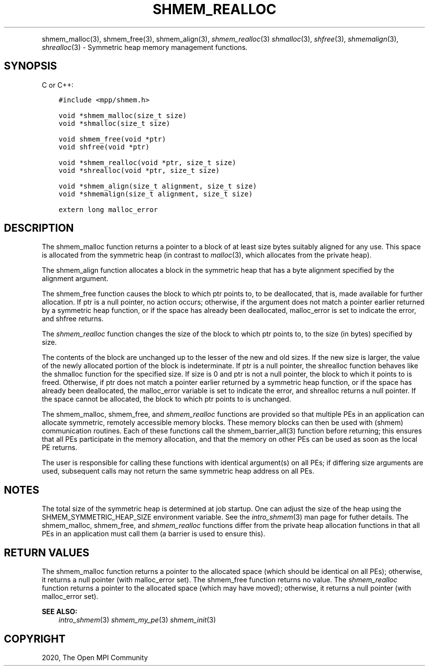 .\" Man page generated from reStructuredText.
.
.TH "SHMEM_REALLOC" "3" "Feb 20, 2022" "" "Open MPI"
.
.nr rst2man-indent-level 0
.
.de1 rstReportMargin
\\$1 \\n[an-margin]
level \\n[rst2man-indent-level]
level margin: \\n[rst2man-indent\\n[rst2man-indent-level]]
-
\\n[rst2man-indent0]
\\n[rst2man-indent1]
\\n[rst2man-indent2]
..
.de1 INDENT
.\" .rstReportMargin pre:
. RS \\$1
. nr rst2man-indent\\n[rst2man-indent-level] \\n[an-margin]
. nr rst2man-indent-level +1
.\" .rstReportMargin post:
..
.de UNINDENT
. RE
.\" indent \\n[an-margin]
.\" old: \\n[rst2man-indent\\n[rst2man-indent-level]]
.nr rst2man-indent-level -1
.\" new: \\n[rst2man-indent\\n[rst2man-indent-level]]
.in \\n[rst2man-indent\\n[rst2man-indent-level]]u
..
.INDENT 0.0
.INDENT 3.5
.UNINDENT
.UNINDENT
.sp
shmem_malloc(3), shmem_free(3), shmem_align(3),
\fI\%shmem_realloc\fP(3) \fIshmalloc\fP(3), \fIshfree\fP(3), \fIshmemalign\fP(3),
\fIshrealloc\fP(3) \- Symmetric heap memory management functions.
.SH SYNOPSIS
.sp
C or C++:
.INDENT 0.0
.INDENT 3.5
.sp
.nf
.ft C
#include <mpp/shmem.h>

void *shmem_malloc(size_t size)
void *shmalloc(size_t size)

void shmem_free(void *ptr)
void shfree(void *ptr)

void *shmem_realloc(void *ptr, size_t size)
void *shrealloc(void *ptr, size_t size)

void *shmem_align(size_t alignment, size_t size)
void *shmemalign(size_t alignment, size_t size)

extern long malloc_error
.ft P
.fi
.UNINDENT
.UNINDENT
.SH DESCRIPTION
.sp
The shmem_malloc function returns a pointer to a block of at least
size bytes suitably aligned for any use. This space is allocated from
the symmetric heap (in contrast to \fImalloc\fP(3), which allocates from
the private heap).
.sp
The shmem_align function allocates a block in the symmetric heap
that has a byte alignment specified by the alignment argument.
.sp
The shmem_free function causes the block to which ptr points to, to
be deallocated, that is, made available for further allocation. If ptr
is a null pointer, no action occurs; otherwise, if the argument does not
match a pointer earlier returned by a symmetric heap function, or if the
space has already been deallocated, malloc_error is set to indicate the
error, and shfree returns.
.sp
The \fI\%shmem_realloc\fP function changes the size of the block to which
ptr points to, to the size (in bytes) specified by size.
.sp
The contents of the block are unchanged up to the lesser of the new and
old sizes. If the new size is larger, the value of the newly allocated
portion of the block is indeterminate. If ptr is a null pointer, the
shrealloc function behaves like the shmalloc function for the specified
size. If size is 0 and ptr is not a null pointer, the block to which it
points to is freed. Otherwise, if ptr does not match a pointer earlier
returned by a symmetric heap function, or if the space has already been
deallocated, the malloc_error variable is set to indicate the error, and
shrealloc returns a null pointer. If the space cannot be allocated, the
block to which ptr points to is unchanged.
.sp
The shmem_malloc, shmem_free, and \fI\%shmem_realloc\fP functions are provided
so that multiple PEs in an application can allocate symmetric, remotely
accessible memory blocks. These memory blocks can then be used with
(shmem) communication routines. Each of these functions call the
shmem_barrier_all(3) function before returning; this ensures that
all PEs participate in the memory allocation, and that the memory on
other PEs can be used as soon as the local PE returns.
.sp
The user is responsible for calling these functions with identical
argument(s) on all PEs; if differing size arguments are used, subsequent
calls may not return the same symmetric heap address on all PEs.
.SH NOTES
.sp
The total size of the symmetric heap is determined at job startup. One
can adjust the size of the heap using the SHMEM_SYMMETRIC_HEAP_SIZE
environment variable. See the \fIintro_shmem\fP(3) man page for futher
details. The shmem_malloc, shmem_free, and \fI\%shmem_realloc\fP functions
differ from the private heap allocation functions in that all PEs in an
application must call them (a barrier is used to ensure this).
.SH RETURN VALUES
.sp
The shmem_malloc function returns a pointer to the allocated space
(which should be identical on all PEs); otherwise, it returns a null
pointer (with malloc_error set). The shmem_free function returns no
value. The \fI\%shmem_realloc\fP function returns a pointer to the allocated
space (which may have moved); otherwise, it returns a null pointer (with
malloc_error set).
.sp
\fBSEE ALSO:\fP
.INDENT 0.0
.INDENT 3.5
\fIintro_shmem\fP(3) \fIshmem_my_pe\fP(3) \fIshmem_init\fP(3)
.UNINDENT
.UNINDENT
.SH COPYRIGHT
2020, The Open MPI Community
.\" Generated by docutils manpage writer.
.
